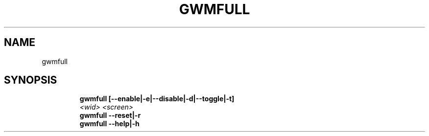 .TH GWMFULL 1 2019\-11\-24 Linux "User Manuals"
.hy
.SH NAME
.PP
gwmfull
.SH SYNOPSIS
.IP
.nf
\f[B]
gwmfull [--enable|-e|--disable|-d|--toggle|-t]
        \fI<wid>\fP \fI<screen>\fP
gwmfull --reset|-r
gwmfull --help|-h
\f[R]
.fi
